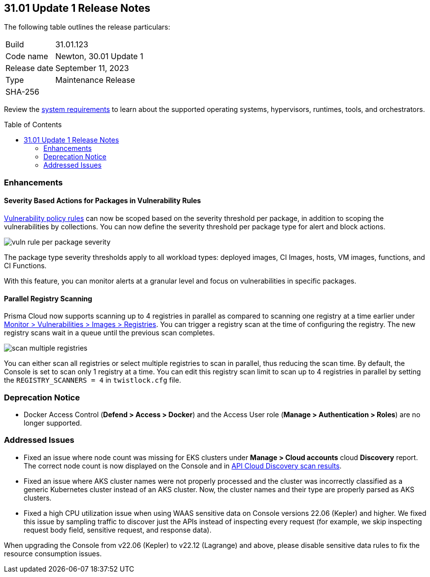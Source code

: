 :toc: macro
== 31.01 Update 1 Release Notes

The following table outlines the release particulars:

[cols="1,4"]
|===
|Build
|31.01.123

|Code name
|Newton, 30.01 Update 1

|Release date
|September 11, 2023

|Type
|Maintenance Release

|SHA-256
|
|===

Review the https://docs.paloaltonetworks.com/prisma/prisma-cloud/31/prisma-cloud-compute-edition-admin/install/system_requirements[system requirements] to learn about the supported operating systems, hypervisors, runtimes, tools, and orchestrators.

//You can download the release image from the Palo Alto Networks Customer Support Portal, or use a program or script (such as curl, wget) to download the release image directly from our CDN:

// link

toc::[]

//[#cve-coverage-update]
//=== CVE Coverage Update

[#enhancements]
=== Enhancements

//CWP-42985
==== Severity Based Actions for Packages in Vulnerability Rules

https://docs.paloaltonetworks.com/prisma/prisma-cloud/31/prisma-cloud-compute-edition-admin/vulnerability_management/vuln_management_rules[Vulnerability policy rules] can now be scoped based on the severity threshold per package, in addition to scoping the vulnerabilities by collections.
You can now define the severity threshold per package type for alert and block actions.

image::vuln-rule-per-package-severity.png[scale=15]

The package type severity thresholds apply to all workload types: deployed images, CI Images, hosts, VM images, functions, and CI Functions.

With this feature, you can monitor alerts at a granular level and focus on vulnerabilities in specific packages.

//CWP-48931
==== Parallel Registry Scanning

Prisma Cloud now supports scanning up to 4 registries in parallel as compared to scanning one registry at a time earlier under https://docs.paloaltonetworks.com/prisma/prisma-cloud/31/prisma-cloud-compute-edition-admin/vulnerability_management/registry_scanning/configure_registry_scanning[Monitor > Vulnerabilities > Images > Registries].
You can trigger a registry scan at the time of configuring the registry. The new registry scans wait in a queue until the previous scan completes.

image::scan-multiple-registries.png[scale=15]

You can either scan all registries or select multiple registries to scan in parallel, thus reducing the scan time.
By default, the Console is set to scan only 1 registry at a time. You can edit this registry scan limit to scan up to 4 registries in parallel by setting the `REGISTRY_SCANNERS = 4` in `twistlock.cfg` file.

// [#new-features-core]
// === New Features in Core


//[#new-features-host-security]
//=== New Features in Host Security

//[#new-features-serverless]
//=== New Features in Serverless

//[#new-features-waas]
//=== New Features in WAAS

// [#api-changes]
// === API Changes and New APIs

//[#breaking-api-changes]
//=== Breaking Changes in API

[#deprecation-notice]
=== Deprecation Notice
//CWP-37603
* Docker Access Control (*Defend > Access > Docker*) and the Access User role (*Manage > Authentication > Roles*) are no longer supported.

[#addressed-issues]
=== Addressed Issues

//CWP-35771 //PCSUP-7591
* Fixed an issue where node count was missing for EKS clusters under *Manage > Cloud accounts* cloud *Discovery* report. The correct node count is now displayed on the Console and in https://pan.dev/prisma-cloud/api/cwpp/get-cloud-discovery[API Cloud Discovery scan results].

//CWP-50923
* Fixed an issue where AKS cluster names were not properly processed and the cluster was incorrectly classified as a generic Kubernetes cluster instead of an AKS cluster.
Now, the cluster names and their type are  properly parsed as AKS clusters.

//CWP-49173
* Fixed a high CPU utilization issue when using WAAS sensitive data on Console versions 22.06 (Kepler) and higher. We fixed this issue by sampling traffic to discover just the APIs instead of inspecting every request (for example, we skip inspecting request body field, sensitive request, and response data).

When upgrading the Console from v22.06 (Kepler) to v22.12 (Lagrange) and above, please disable sensitive data rules to fix the resource consumption issues.

//[#backward-compatibility]
//=== Backward Compatibility for New Features

//[#change-in-behavior]
//=== Change in Behavior

//==== Breaking fixes compare with SaaS RN
